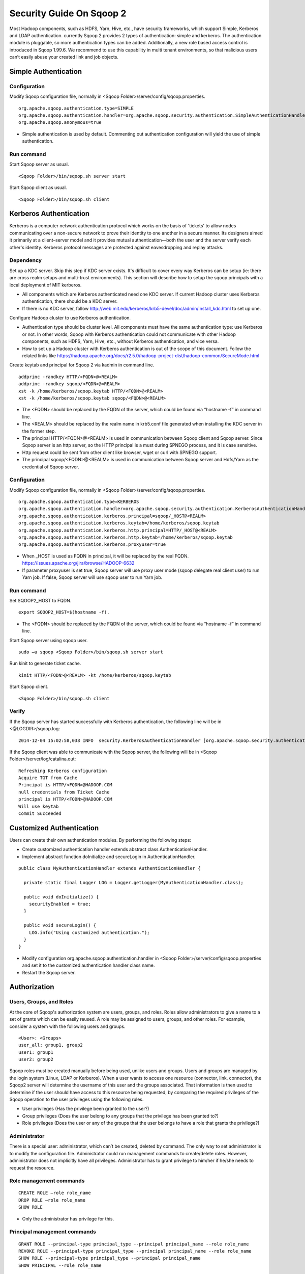 .. Licensed to the Apache Software Foundation (ASF) under one or more
   contributor license agreements.  See the NOTICE file distributed with
   this work for additional information regarding copyright ownership.
   The ASF licenses this file to You under the Apache License, Version 2.0
   (the "License"); you may not use this file except in compliance with
   the License.  You may obtain a copy of the License at

       http://www.apache.org/licenses/LICENSE-2.0

   Unless required by applicable law or agreed to in writing, software
   distributed under the License is distributed on an "AS IS" BASIS,
   WITHOUT WARRANTIES OR CONDITIONS OF ANY KIND, either express or implied.
   See the License for the specific language governing permissions and
   limitations under the License.


=========================
Security Guide On Sqoop 2
=========================

Most Hadoop components, such as HDFS, Yarn, Hive, etc., have security frameworks, which support Simple, Kerberos and LDAP authentication. currently Sqoop 2 provides 2 types of authentication: simple and kerberos. The authentication module is pluggable, so more authentication types can be added. Additionally, a new role based access control is introduced in Sqoop 1.99.6. We recommend to use this capability in multi tenant environments, so that malicious users can’t easily abuse your created link and job objects.

Simple Authentication
=====================

Configuration
-------------
Modify Sqoop configuration file, normally in <Sqoop Folder>/server/config/sqoop.properties.

::

  org.apache.sqoop.authentication.type=SIMPLE
  org.apache.sqoop.authentication.handler=org.apache.sqoop.security.authentication.SimpleAuthenticationHandler
  org.apache.sqoop.anonymous=true

-	Simple authentication is used by default. Commenting out authentication configuration will yield the use of simple authentication.

Run command
-----------
Start Sqoop server as usual.

::

  <Sqoop Folder>/bin/sqoop.sh server start

Start Sqoop client as usual.

::

  <Sqoop Folder>/bin/sqoop.sh client

Kerberos Authentication
=======================

Kerberos is a computer network authentication protocol which works on the basis of 'tickets' to allow nodes communicating over a non-secure network to prove their identity to one another in a secure manner. Its designers aimed it primarily at a client–server model and it provides mutual authentication—both the user and the server verify each other's identity. Kerberos protocol messages are protected against eavesdropping and replay attacks.

Dependency
----------
Set up a KDC server. Skip this step if KDC server exists. It's difficult to cover every way Kerberos can be setup (ie: there are cross realm setups and multi-trust environments). This section will describe how to setup the sqoop principals with a local deployment of MIT kerberos.

-	All components which are Kerberos authenticated need one KDC server. If current Hadoop cluster uses Kerberos authentication, there should be a KDC server.
-	If there is no KDC server, follow http://web.mit.edu/kerberos/krb5-devel/doc/admin/install_kdc.html to set up one.

Configure Hadoop cluster to use Kerberos authentication.

-	Authentication type should be cluster level. All components must have the same authentication type: use Kerberos or not. In other words, Sqoop with Kerberos authentication could not communicate with other Hadoop components, such as HDFS, Yarn, Hive, etc., without Kerberos authentication, and vice versa.
-	How to set up a Hadoop cluster with Kerberos authentication is out of the scope of this document. Follow the related links like https://hadoop.apache.org/docs/r2.5.0/hadoop-project-dist/hadoop-common/SecureMode.html

Create keytab and principal for Sqoop 2 via kadmin in command line.

::

  addprinc -randkey HTTP/<FQDN>@<REALM>
  addprinc -randkey sqoop/<FQDN>@<REALM>
  xst -k /home/kerberos/sqoop.keytab HTTP/<FQDN>@<REALM>
  xst -k /home/kerberos/sqoop.keytab sqoop/<FQDN>@<REALM>

-	The <FQDN> should be replaced by the FQDN of the server, which could be found via “hostname -f” in command line.
-	The <REALM> should be replaced by the realm name in krb5.conf file generated when installing the KDC server in the former step.
-	The principal HTTP/<FQDN>@<REALM> is used in communication between Sqoop client and Sqoop server. Since Sqoop server is an http server, so the HTTP principal is a must during SPNEGO process, and it is case sensitive.
-	Http request could be sent from other client like browser, wget or curl with SPNEGO support.
-	The principal sqoop/<FQDN>@<REALM> is used in communication between Sqoop server and Hdfs/Yarn as the credential of Sqoop server.

Configuration
-------------
Modify Sqoop configuration file, normally in <Sqoop Folder>/server/config/sqoop.properties.

::

  org.apache.sqoop.authentication.type=KERBEROS
  org.apache.sqoop.authentication.handler=org.apache.sqoop.security.authentication.KerberosAuthenticationHandler
  org.apache.sqoop.authentication.kerberos.principal=sqoop/_HOST@<REALM>
  org.apache.sqoop.authentication.kerberos.keytab=/home/kerberos/sqoop.keytab
  org.apache.sqoop.authentication.kerberos.http.principal=HTTP/_HOST@<REALM>
  org.apache.sqoop.authentication.kerberos.http.keytab=/home/kerberos/sqoop.keytab
  org.apache.sqoop.authentication.kerberos.proxyuser=true

-	When _HOST is used as FQDN in principal, it will be replaced by the real FQDN. https://issues.apache.org/jira/browse/HADOOP-6632
-	If parameter proxyuser is set true, Sqoop server will use proxy user mode (sqoop delegate real client user) to run Yarn job. If false, Sqoop server will use sqoop user to run Yarn job.

Run command
-----------
Set SQOOP2_HOST to FQDN.

::

  export SQOOP2_HOST=$(hostname -f).

-	The <FQDN> should be replaced by the FQDN of the server, which could be found via “hostname -f” in command line.

Start Sqoop server using sqoop user.

::

  sudo –u sqoop <Sqoop Folder>/bin/sqoop.sh server start

Run kinit to generate ticket cache.

::

  kinit HTTP/<FQDN>@<REALM> -kt /home/kerberos/sqoop.keytab

Start Sqoop client.

::

  <Sqoop Folder>/bin/sqoop.sh client

Verify
------
If the Sqoop server has started successfully with Kerberos authentication, the following line will be in <@LOGDIR>/sqoop.log:

::

  2014-12-04 15:02:58,038 INFO  security.KerberosAuthenticationHandler [org.apache.sqoop.security.authentication.KerberosAuthenticationHandler.secureLogin(KerberosAuthenticationHandler.java:84)] Using Kerberos authentication, principal [sqoop/_HOST@HADOOP.COM] keytab [/home/kerberos/sqoop.keytab]

If the Sqoop client was able to communicate with the Sqoop server, the following will be in <Sqoop Folder>/server/log/catalina.out:

::

  Refreshing Kerberos configuration
  Acquire TGT from Cache
  Principal is HTTP/<FQDN>@HADOOP.COM
  null credentials from Ticket Cache
  principal is HTTP/<FQDN>@HADOOP.COM
  Will use keytab
  Commit Succeeded

Customized Authentication
=========================

Users can create their own authentication modules. By performing the following steps:

-	Create customized authentication handler extends abstract class AuthenticationHandler.
-	Implement abstract function doInitialize and secureLogin in AuthenticationHandler.

::

  public class MyAuthenticationHandler extends AuthenticationHandler {

    private static final Logger LOG = Logger.getLogger(MyAuthenticationHandler.class);

    public void doInitialize() {
      securityEnabled = true;
    }

    public void secureLogin() {
      LOG.info("Using customized authentication.");
    }
  }

-	Modify configuration org.apache.sqoop.authentication.handler in <Sqoop Folder>/server/config/sqoop.properties and set it to the customized authentication handler class name.
-	Restart the Sqoop server.

Authorization
=============

Users, Groups, and Roles
------------------------

At the core of Sqoop's authorization system are users, groups, and roles. Roles allow administrators to give a name to a set of grants which can be easily reused. A role may be assigned to users, groups, and other roles. For example, consider a system with the following users and groups.

::

  <User>: <Groups>
  user_all: group1, group2
  user1: group1
  user2: group2

Sqoop roles must be created manually before being used, unlike users and groups. Users and groups are managed by the login system (Linux, LDAP or Kerberos). When a user wants to access one resource (connector, link, connector), the Sqoop2 server will determine the username of this user and the groups associated. That information is then used to determine if the user should have access to this resource being requested, by comparing the required privileges of the Sqoop operation to the user privileges using the following rules.

- User privileges (Has the privilege been granted to the user?)
- Group privileges (Does the user belong to any groups that the privilege has been granted to?)
- Role privileges (Does the user or any of the groups that the user belongs to have a role that grants the privilege?)

Administrator
-------------

There is a special user: administrator, which can’t be created, deleted by command. The only way to set administrator is to modify the configuration file. Administrator could run management commands to create/delete roles. However, administrator does not implicitly have all privileges. Administrator has to grant privilege to him/her if he/she needs to request the resource.

Role management commands
------------------------

::

  CREATE ROLE –role role_name
  DROP ROLE –role role_name
  SHOW ROLE

- Only the administrator has privilege for this.

Principal management commands
-----------------------------

::

  GRANT ROLE --principal-type principal_type --principal principal_name --role role_name
  REVOKE ROLE --principal-type principal_type --principal principal_name --role role_name
  SHOW ROLE --principal-type principal_type --principal principal_name
  SHOW PRINCIPAL --role role_name

- principal_type: USER | GROUP | ROLE

Privilege management commands
-----------------------------

::

  GRANT PRIVILEGE --principal-type principal_type --principal principal_name --resource-type resource_type --resource resource_name --action action_name [--with-grant]
  REVOKE PRIVILEGE --principal-type principal_type --principal principal_name [--resource-type resource_type --resource resource_name --action action_name] [--with-grant]
  SHOW PRIVILEGE –principal-type principal_type –principal principal_name [--resource-type resource_type --resource resource_name --action action_name]

- principal_type: USER | GROUP | ROLE
- resource_type: CONNECTOR | LINK | JOB
- action_type: ALL | READ | WRITE
- With with-grant in GRANT PRIVILEGE command, this principal could grant his/her privilege to other users.
- Without resource in REVOKE PRIVILEGE command, all privileges on this principal will be revoked.
- With with-grant in REVOKE PRIVILEGE command, only grant privilege on this principal will be removed. This principal has the privilege to access this resource, but he/she could not grant his/her privilege to others.
- Without resource in SHOW PRIVILEGE command, all privileges on this principal will be listed.
